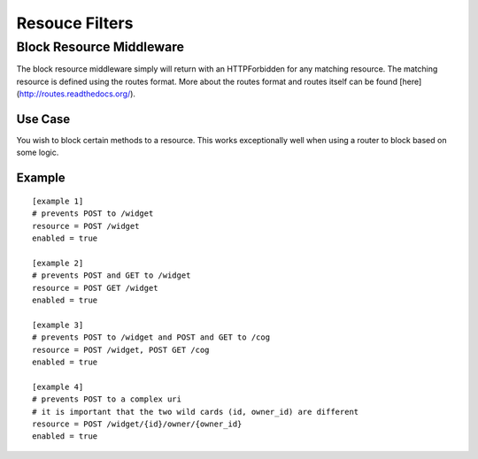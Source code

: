 ===============
Resouce Filters
===============

Block Resource Middleware
-------------------------

The block resource middleware simply will return with an HTTPForbidden for any
matching resource. The matching resource is defined using the routes format.
More about the routes format and routes itself can be found
[here](http://routes.readthedocs.org/).

Use Case
~~~~~~~~

You wish to block certain methods to a resource. This works exceptionally well
when using a router to block based on some logic.

Example
~~~~~~~

::

    [example 1]
    # prevents POST to /widget
    resource = POST /widget
    enabled = true

    [example 2]
    # prevents POST and GET to /widget
    resource = POST GET /widget
    enabled = true

    [example 3]
    # prevents POST to /widget and POST and GET to /cog
    resource = POST /widget, POST GET /cog
    enabled = true

    [example 4]
    # prevents POST to a complex uri
    # it is important that the two wild cards (id, owner_id) are different
    resource = POST /widget/{id}/owner/{owner_id}
    enabled = true
